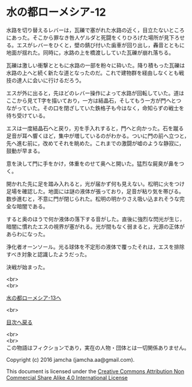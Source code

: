 #+OPTIONS: toc:nil
#+OPTIONS: \n:t

* 水の都ローメシア-12

  水路を切り替えるレバーは，瓦礫で塞がれた水路の近く，目立たないところ
  にあった。そこから罪なき咎人ゲルダと死闘をくりひろげた場所が見下ろせ
  る。エスがレバーをひくと，壁の錆び付いた歯車が回り出し，轟音とともに
  地面が揺れた。同時に，水路の上を橋渡ししていた瓦礫が崩れ落ちる。

  瓦礫は激しい衝撃とともに水路の一部を粉々に砕いた。降り積もった瓦礫は
  水路の上へと続く新たな道となったのだ。これで建物群を経由しなくとも戦
  技の達人に会いに行けるだろう。

  エスが外に出ると，先ほどのレバー操作によって水路が回転していた。道は
  ここから見てT字を描いており，一方は結晶石，そしてもう一方が門へとつ
  ながっていた。その口を閉ざしていた鉄格子も今はなく，命知らずの戦士を
  待ち受けている。

  エスは一度結晶石へと戻り，刃を手入れすると，門へと向かった。石を蹴る
  足音が耳へ響くほど，集中が増しているのがわかる。ついに門の前へ立つと，
  先へ進む前に，改めてそれを眺めた。これまでの激闘が嘘のような静寂に，
  鼓動が早まる。

  意を決して門に手をかけ，体重をのせて奥へと開いた。猛烈な屍臭が鼻をつ
  く。

  開かれた先に足を踏み入れると，光が届かず何も見えない。松明に火をつけ
  足場を確認した。地面には謎の液体が張っており，足音が粘り気を帯びる。
  数歩進むと，不意に門が閉じられた。松明の明かりさえ吸い込まれそうな完
  全な暗闇である。

  すると奥のほうで何か液体の落下する音がした。直後に強烈な閃光が生じ，
  暗闇に慣れたエスの視界が塞がれる。光が間もなく弱まると，光源の正体が
  あらわになった。

  浄化者オーンソール。光る球体を不定形の液体で覆ったそれは，エスを排除
  すべき対象と認識したようだった。

  決戦が始まった。

  <br>
  <br>

  [[https://github.com/jamcha-aa/EbonyBlades/blob/master/articles/lawmessiah/13.md][水の都ローメシア-13へ]]

  <br>

  [[https://github.com/jamcha-aa/EbonyBlades/blob/master/README.md][目次へ戻る]]

  <br>
  <br>
  この物語はフィクションであり，実在の人物・団体とは一切関係ありません。

  Copyright (c) 2016 jamcha (jamcha.aa@gmail.com).

  This document is licensed under the [[http://creativecommons.org/licenses/by-nc-sa/4.0/deed][Creative Commons Attribution Non Commercial Share Alike 4.0 International License]]

  [[http://creativecommons.org/licenses/by-nc-sa/4.0/deed][file:http://i.creativecommons.org/l/by-nc-sa/3.0/80x15.png]]

